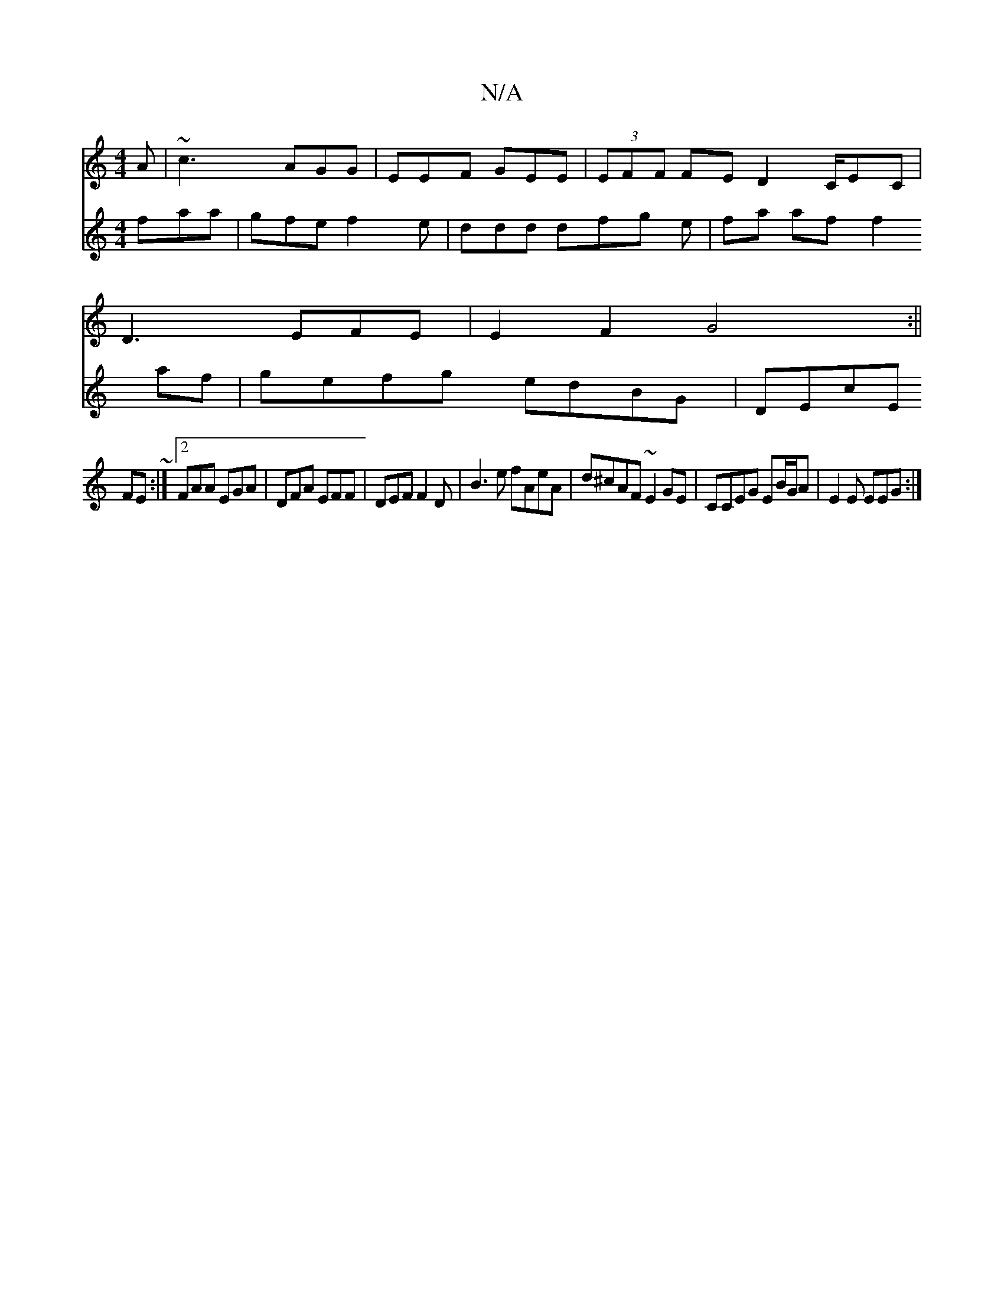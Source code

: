 X:1
T:N/A
M:4/4
R:N/A
K:Cmajor
A|~c3 AGG|EEF GEE|(3EFF FE D2 C/EC |
D3EFE | E2F2G4:||
V:f/e/f/e faa |
gfe f2e | ddd dfg e|fa af f2af | gefg edBG | DEcE FE~:|2 FAA EGA|DFA EFF|DEF F2D|
B3e fAeA|d^cAF ~E2GE|
CCEG EB/G/A|E2E EEG:|
"G"